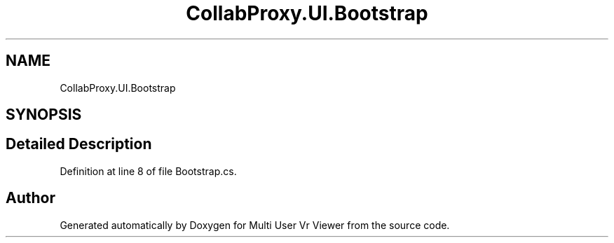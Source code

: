 .TH "CollabProxy.UI.Bootstrap" 3 "Sat Jul 20 2019" "Version https://github.com/Saurabhbagh/Multi-User-VR-Viewer--10th-July/" "Multi User Vr Viewer" \" -*- nroff -*-
.ad l
.nh
.SH NAME
CollabProxy.UI.Bootstrap
.SH SYNOPSIS
.br
.PP
.SH "Detailed Description"
.PP 
Definition at line 8 of file Bootstrap\&.cs\&.

.SH "Author"
.PP 
Generated automatically by Doxygen for Multi User Vr Viewer from the source code\&.
